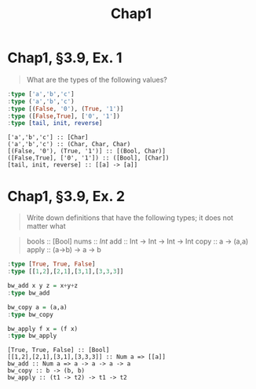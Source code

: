 #+TITLE: Chap1

* Chap1, §3.9, Ex. 1
#+begin_quote
 What are the types of the following values?
#+end_quote

#+begin_src haskell :tangle programs/chap139-1.hs
:type ['a','b','c']
:type ('a','b','c')
:type [(False, '0'), (True, '1')]
:type ([False,True], ['0', '1'])
:type [tail, init, reverse]
#+end_src

#+begin_example
['a','b','c'] :: [Char]
('a','b','c') :: (Char, Char, Char)
[(False, '0'), (True, '1')] :: [(Bool, Char)]
([False,True], ['0', '1']) :: ([Bool], [Char])
[tail, init, reverse] :: [[a] -> [a]]
#+end_example

* Chap1, §3.9, Ex. 2
#+begin_quote
Write down definitions that have the following types; it does not matter what
#+end_quote

#+begin_quote
bools :: [Bool]
nums :: [[Int]]
add :: Int -> Int -> Int -> Int
copy :: a -> (a,a)
apply :: (a->b) -> a -> b
#+end_quote

#+begin_src haskell :tangle programs/chap139-2.hs
:type [True, True, False]
:type [[1,2],[2,1],[3,1],[3,3,3]]

bw_add x y z = x+y+z
:type bw_add
      
bw_copy a = (a,a)
:type bw_copy

bw_apply f x = (f x)
:type bw_apply
#+end_src

#+RESULTS:
: ghci> ghci> bw_apply :: (t1 -> t2) -> t1 -> t2

#+begin_example
[True, True, False] :: [Bool]
[[1,2],[2,1],[3,1],[3,3,3]] :: Num a => [[a]]
bw_add :: Num a => a -> a -> a -> a
bw_copy :: b -> (b, b)
bw_apply :: (t1 -> t2) -> t1 -> t2
#+end_example
